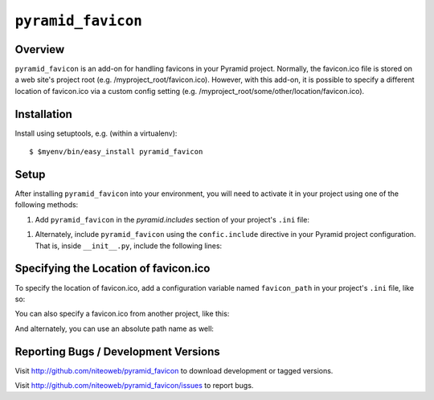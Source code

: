 ===================
``pyramid_favicon``
===================

Overview
========

``pyramid_favicon`` is an add-on for handling favicons in your Pyramid project. 
Normally, the favicon.ico file is stored on a web site's project root 
(e.g. /myproject_root/favicon.ico). However, with this add-on, it is possible 
to specify a different location of favicon.ico via a custom config setting 
(e.g. /myproject_root/some/other/location/favicon.ico).

Installation
============

Install using setuptools, e.g. (within a virtualenv)::

  $ $myenv/bin/easy_install pyramid_favicon

Setup
=====

After installing ``pyramid_favicon`` into your environment, you will need
to activate it in your project using one of the following methods:

#) Add ``pyramid_favicon`` in the `pyramid.includes` section of your
   project's ``.ini`` file:

.. code-block:: ini
   :linenos:

   [app:myapp]
   pyramid.includes = pyramid_favicon

#) Alternately, include ``pyramid_favicon`` using the ``confic.include``
   directive in your Pyramid project configuration. That is, inside
   ``__init__.py``, include the following lines:

.. code-block:: python
   :linenos:

   config = Configurator(.....)
   config.include('pyramid_favicon')

Specifying the Location of favicon.ico
======================================

To specify the location of favicon.ico, add a configuration variable named ``favicon_path``
in your project's ``.ini`` file, like so:

.. code-block:: ini
   :linenos:

   [app:myapp]
   favicon_path = app:static/favicon.ico

You can also specify a favicon.ico from another project, like this:

.. code-block:: ini
   :linenos:

   [app:myapp]
   favicon_path = anotherapp:static/favicon.ico

And alternately, you can use an absolute path name as well:

.. code-block:: ini
   :linenos:

   [app:myapp]
   favicon_path = /home/myproject/another/assets/folder/
   
Reporting Bugs / Development Versions
=====================================

Visit http://github.com/niteoweb/pyramid_favicon to download development or 
tagged versions.

Visit http://github.com/niteoweb/pyramid_favicon/issues to report bugs.

